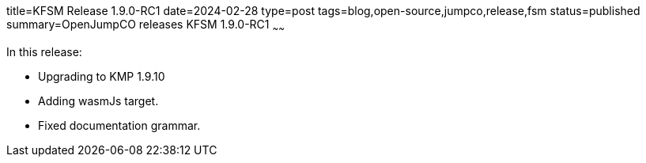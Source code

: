 title=KFSM Release 1.9.0-RC1
date=2024-02-28
type=post
tags=blog,open-source,jumpco,release,fsm
status=published
summary=OpenJumpCO releases KFSM 1.9.0-RC1
~~~~~~

In this release:

* Upgrading to KMP 1.9.10
* Adding wasmJs target.
* Fixed documentation grammar.
